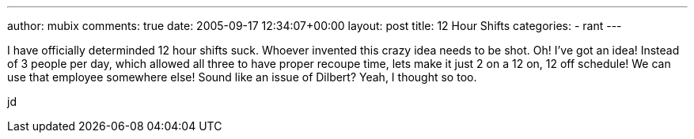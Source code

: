 ---
author: mubix
comments: true
date: 2005-09-17 12:34:07+00:00
layout: post
title: 12 Hour Shifts
categories:
- rant
---

I have officially determinded 12 hour shifts suck. Whoever invented this crazy idea needs to be shot. Oh! I’ve got an idea! Instead of 3 people per day, which allowed all three to have proper recoupe time, lets make it just 2 on a 12 on, 12 off schedule! We can use that employee somewhere else! Sound like an issue of Dilbert? Yeah, I thought so too.  
  
jd
